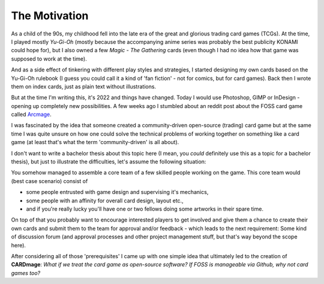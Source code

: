 The Motivation
==============
As a child of the 90s, my childhood fell into the late era of the great and glorious trading card games (TCGs). At the time, I played mostly *Yu-Gi-Oh* (mostly because the accompanying anime series was probably the best publicity KONAMI could hope for), but I also owned a few *Magic - The Gathering* cards (even though I had no idea how that game was supposed to work at the time).

And as a side effect of tinkering with different play styles and strategies, I started designing my own cards based on the Yu-Gi-Oh rulebook (I guess you could call it a kind of 'fan fiction' - not for comics, but for card games). Back then I wrote them on index cards, just as plain text without illustrations.

But at the time I'm writing this, it's 2022 and things have changed. Today I would use Photoshop, GIMP or InDesign - opening up completely new possibilities. A few weeks ago I stumbled about an reddit post about the FOSS card game called `Arcmage <https://www.reddit.com/r/linux_gaming/comments/wu3sgg/arcmage_a_foss_customizable_card_game/>`_.

I was fascinated by the idea that someone created a community-driven open-source (trading) card game but at the same time I was quite unsure on how one could solve the technical problems of working together on something like a card game (at least that's what the term 'community-driven' is all about).

I don't want to write a bachelor thesis about this topic here (I mean, you *could* definitely use this as a topic for a bachelor thesis), but just to illustrate the difficulties, let's assume the following situation:

You somehow managed to assemble a core team of a few skilled people working on the game. This core team would (best case scenario) consist of

* some people entrusted with game design and supervising it's mechanics,
* some people with an affinity for overall card design, layout etc.,
* and if you're really lucky you'll have one or two fellows doing some artworks in their spare time.

On top of that you probably want to encourage interested players to get involved and give them a chance to create their own cards and submit them to the team for approval and/or feedback - which leads to the next requirement: Some kind of discussion forum (and approval processes and other project management stuff, but that's way beyond the scope here).

After considering all of those 'prerequisites' I came up with one simple idea that ultimately led to the creation of **CARDmage**: *What if we treat the card game as open-source software? If FOSS is manageable via Github, why not card games too?*